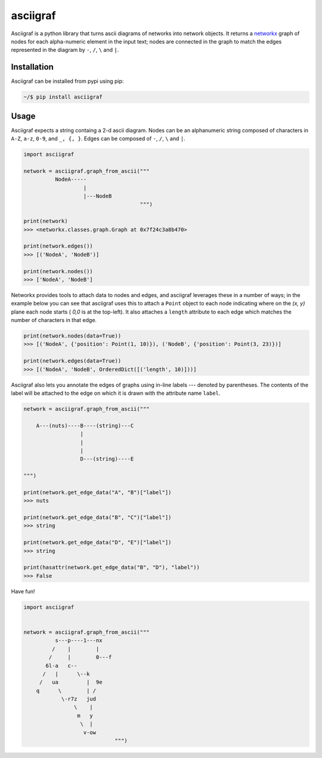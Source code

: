 asciigraf
=========

.. image:: https://travis-ci.org/opusonesolutions/asciigraf.svg?branch=master
    :target: https://travis-ci.org/opusonesolutions/asciigraf

.. image:: https://coveralls.io/repos/github/opusonesolutions/asciigraf/badge.svg?branch=master
    :target: https://coveralls.io/github/opusonesolutions/asciigraf?branch=master

.. image:: https://img.shields.io/badge/License-MIT-yellow.svg
    :target: https://opensource.org/licenses/MIT

.. image:: https://badge.fury.io/py/asciigraf.svg
    :target: https://pypi.python.org/pypi/asciigraf

.. image:: https://img.shields.io/pypi/pyversions/asciigraf.svg
    :target: https://pypi.python.org/pypi/asciigraf

Asciigraf is a python library that turns ascii diagrams of networks into
network objects. It returns a `networkx <https://networkx.github.io/>`__
graph of nodes for each alpha-numeric element in the input text; nodes
are connected in the graph to match the edges represented in the diagram
by ``-``, ``/``, ``\`` and ``|``.

Installation
------------

Asciigraf can be installed from pypi using pip:

.. code::

    ~/$ pip install asciigraf

Usage
-----

Asciigraf expects a string containg a 2-d ascii diagram. Nodes can be an
alphanumeric string composed of characters in ``A-Z``, ``a-z``, ``0-9``,
and ``_, {, }``. Edges can be composed of ``-``, ``/``, ``\`` and ``|``.

.. code:: python


    import asciigraf

    network = asciigraf.graph_from_ascii("""
              NodeA-----
                       |
                       |---NodeB
                                         """)

    print(network)
    >>> <networkx.classes.graph.Graph at 0x7f24c3a8b470>

    print(network.edges())
    >>> [('NodeA', 'NodeB')]

    print(network.nodes())
    >>> ['NodeA', 'NodeB']


Networkx provides tools to attach data to nodes and edges, and asciigraf
leverages these in a number of ways; in the example below you can see that
asciigraf uses this to attach a ``Point``
object to each node indicating where on the *(x, y)* plane each node
starts ( *0,0* is at the top-left). It also attaches a ``length`` attribute
to each edge which matches the number of characters in that edge.

.. code:: python

    print(network.nodes(data=True))
    >>> [('NodeA', {'position': Point(1, 10)}), ('NodeB', {'position': Point(3, 23)})]

    print(network.edges(data=True))
    >>> [('NodeA', 'NodeB', OrderedDict([('length', 10)]))]

Asciigraf also lets you annotate the edges of graphs using in-line labels ---
denoted by parentheses. The contents of the label will be attached to the edge
on which it is drawn with the attribute name ``label``.

.. code:: python

    network = asciigraf.graph_from_ascii("""

        A---(nuts)----B----(string)---C
                      |
                      |
                      |
                      D---(string)----E

    """)

    print(network.get_edge_data("A", "B")["label"])
    >>> nuts

    print(network.get_edge_data("B", "C")["label"])
    >>> string

    print(network.get_edge_data("D", "E")["label"])
    >>> string

    print(hasattr(network.get_edge_data("B", "D"), "label"))
    >>> False


Have fun!

.. code:: python

    import asciigraf


    network = asciigraf.graph_from_ascii("""
              s---p----1---nx
             /    |        |
            /     |        0---f
           6l-a   c--
          /   |      \--k
         /   ua         |  9e
        q      \        | /
                \-r7z   jud
                    \    |
                     m   y
                      \  |
                       v-ow
                                 """)
